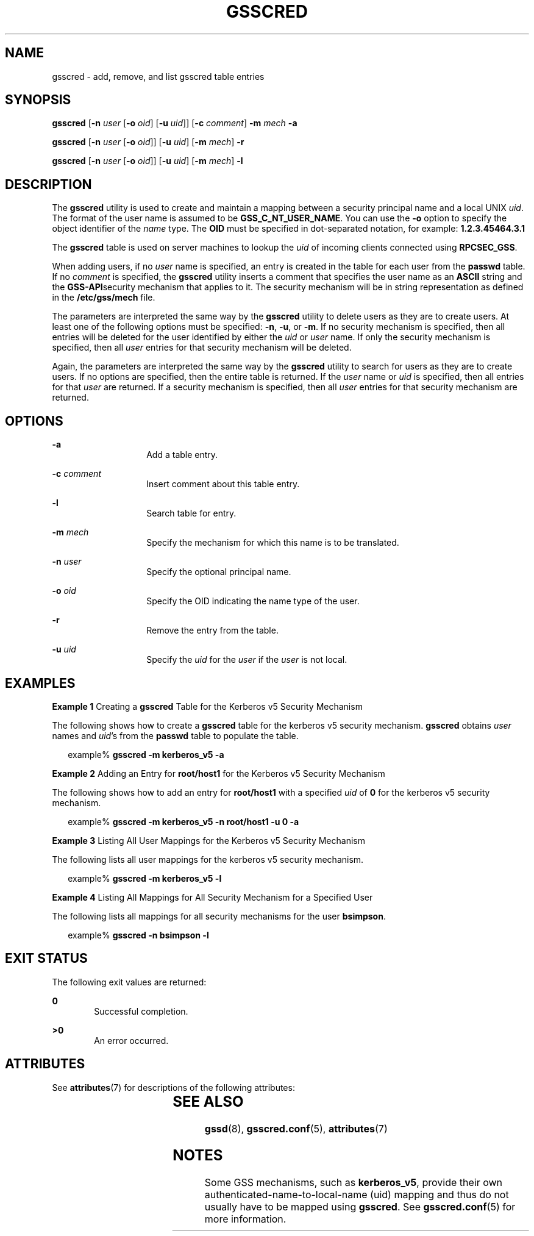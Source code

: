 '\" te
.\" Copyright (c) 1998, Sun Microsystems, Inc. All Rights Reserved
.\" The contents of this file are subject to the terms of the Common Development and Distribution License (the "License").  You may not use this file except in compliance with the License.
.\" You can obtain a copy of the license at usr/src/OPENSOLARIS.LICENSE or http://www.opensolaris.org/os/licensing.  See the License for the specific language governing permissions and limitations under the License.
.\" When distributing Covered Code, include this CDDL HEADER in each file and include the License file at usr/src/OPENSOLARIS.LICENSE.  If applicable, add the following below this CDDL HEADER, with the fields enclosed by brackets "[]" replaced with your own identifying information: Portions Copyright [yyyy] [name of copyright owner]
.TH GSSCRED 8 "Feb 11, 2004"
.SH NAME
gsscred \- add, remove, and list gsscred table entries
.SH SYNOPSIS
.LP
.nf
\fBgsscred\fR [\fB-n\fR \fIuser\fR [\fB-o\fR \fIoid\fR] [\fB-u\fR \fIuid\fR]] [\fB-c\fR \fIcomment\fR] \fB-m\fR \fImech\fR \fB-a\fR
.fi

.LP
.nf
\fBgsscred\fR [\fB-n\fR \fIuser\fR [\fB-o\fR \fIoid\fR]] [\fB-u\fR \fIuid\fR] [\fB-m\fR \fImech\fR] \fB-r\fR
.fi

.LP
.nf
\fBgsscred\fR [\fB-n\fR \fIuser\fR [\fB-o\fR \fIoid\fR]] [\fB-u\fR \fIuid\fR] [\fB-m\fR \fImech\fR] \fB-l\fR
.fi

.SH DESCRIPTION
.sp
.LP
The \fBgsscred\fR utility is used to create and maintain a mapping between a
security principal name and a local UNIX \fIuid\fR. The format of the user name
is assumed to be \fBGSS_C_NT_USER_NAME\fR. You can use the \fB-o\fR option to
specify the object identifier of the \fIname\fR type. The \fBOID\fR must be
specified in dot-separated notation, for example: \fB1.2.3.45464.3.1\fR
.sp
.LP
The \fBgsscred\fR table is used on server machines to lookup the \fIuid\fR of
incoming clients connected using \fBRPCSEC_GSS\fR.
.sp
.LP
When adding users, if no \fIuser\fR name is specified, an entry is created in
the table for each user from the \fBpasswd\fR table. If no \fIcomment\fR is
specified, the \fBgsscred\fR utility inserts a comment that specifies the user
name as an \fBASCII\fR string and the \fBGSS-API\fRsecurity mechanism that
applies to it. The security mechanism will be in string representation as
defined in the \fB/etc/gss/mech\fR file.
.sp
.LP
The parameters are interpreted the same way by the \fBgsscred\fR utility to
delete users as they are to create users. At least one of the following options
must be specified: \fB-n\fR, \fB-u\fR, or \fB-m\fR. If no security mechanism is
specified, then all entries will be deleted for the user identified by either
the \fIuid\fR or \fIuser\fR name. If only the security mechanism is specified,
then all \fIuser\fR entries for that security mechanism will be deleted.
.sp
.LP
Again, the parameters are interpreted the same way by the \fBgsscred\fR utility
to search for users as they are to create users. If no options are specified,
then the entire table is returned. If the \fIuser\fR name or \fIuid\fR is
specified, then all entries for that \fIuser\fR are returned. If a security
mechanism is specified, then all \fIuser\fR entries for that security mechanism
are returned.
.SH OPTIONS
.sp
.ne 2
.na
\fB\fB-a\fR\fR
.ad
.RS 14n
Add a table entry.
.RE

.sp
.ne 2
.na
\fB\fB-c\fR \fIcomment\fR\fR
.ad
.RS 14n
Insert comment about this table entry.
.RE

.sp
.ne 2
.na
\fB\fB-l\fR\fR
.ad
.RS 14n
Search table for entry.
.RE

.sp
.ne 2
.na
\fB\fB-m\fR \fImech\fR\fR
.ad
.RS 14n
Specify the mechanism for which this name is to be translated.
.RE

.sp
.ne 2
.na
\fB\fB-n\fR \fIuser\fR\fR
.ad
.RS 14n
Specify the optional principal name.
.RE

.sp
.ne 2
.na
\fB\fB-o\fR \fIoid\fR\fR
.ad
.RS 14n
Specify the OID indicating the name type of the user.
.RE

.sp
.ne 2
.na
\fB\fB-r\fR\fR
.ad
.RS 14n
Remove the entry from the table.
.RE

.sp
.ne 2
.na
\fB\fB-u\fR \fIuid\fR\fR
.ad
.RS 14n
Specify the \fIuid\fR for the \fIuser\fR if the \fIuser\fR is not local.
.RE

.SH EXAMPLES
.LP
\fBExample 1 \fRCreating a \fBgsscred\fR Table for the Kerberos v5 Security
Mechanism
.sp
.LP
The following shows how to create a \fBgsscred\fR table for the kerberos v5
security mechanism. \fBgsscred\fR obtains \fIuser\fR names and \fIuid\fR's from
the \fBpasswd\fR table to populate the table.

.sp
.in +2
.nf
example% \fBgsscred -m kerberos_v5 -a\fR
.fi
.in -2
.sp

.LP
\fBExample 2 \fRAdding an Entry for \fBroot/host1\fR for the Kerberos v5
Security Mechanism
.sp
.LP
The following shows how to add an entry for \fBroot/host1\fR with a specified
\fIuid\fR of \fB0\fR for the kerberos v5 security mechanism.

.sp
.in +2
.nf
example% \fBgsscred -m kerberos_v5 -n root/host1 -u 0 -a\fR
.fi
.in -2
.sp

.LP
\fBExample 3 \fRListing All User Mappings for the Kerberos v5 Security
Mechanism
.sp
.LP
The following lists all user mappings for the kerberos v5 security mechanism.

.sp
.in +2
.nf
example% \fBgsscred -m kerberos_v5 -l\fR
.fi
.in -2
.sp

.LP
\fBExample 4 \fRListing All Mappings for All Security Mechanism for a Specified
User
.sp
.LP
The following lists all mappings for all security mechanisms for the user
\fBbsimpson\fR.

.sp
.in +2
.nf
example% \fBgsscred -n bsimpson -l\fR
.fi
.in -2
.sp

.SH EXIT STATUS
.sp
.LP
The following exit values are returned:
.sp
.ne 2
.na
\fB\fB0\fR\fR
.ad
.RS 6n
Successful completion.
.RE

.sp
.ne 2
.na
\fB>\fB0\fR\fR
.ad
.RS 6n
An error occurred.
.RE

.SH ATTRIBUTES
.sp
.LP
See \fBattributes\fR(7) for descriptions of the following attributes:
.sp

.sp
.TS
box;
c | c
l | l .
ATTRIBUTE TYPE	ATTRIBUTE VALUE
_
Interface Stability	Evolving
.TE

.SH SEE ALSO
.sp
.LP
\fBgssd\fR(8), \fBgsscred.conf\fR(5), \fBattributes\fR(7)
.SH NOTES
.sp
.LP
Some GSS mechanisms, such as \fBkerberos_v5\fR, provide their own
authenticated-name-to-local-name (uid) mapping and thus do not usually have to
be mapped using \fBgsscred\fR. See \fBgsscred.conf\fR(5) for more information.

